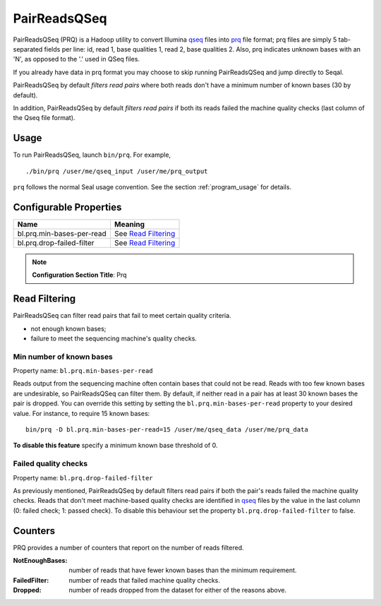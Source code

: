 .. _prq_index:

PairReadsQSeq 
==============

PairReadsQSeq (PRQ) is a Hadoop utility to convert  Illumina `qseq`_ files into
`prq`_ file format; prq files are simply 5 tab-separated fields per line:
id, read 1, base qualities 1, read 2, base qualities 2.
Also, prq indicates unknown bases with an 'N', as opposed to the '.' used in
QSeq files.

If you already have data in prq format you may
choose to skip running PairReadsQSeq and jump directly to Seqal.

PairReadsQSeq by default *filters read pairs* where both reads don't have a minimum 
number of known bases (30 by default).

In addition, PairReadsQSeq by default *filters read pairs* if both its reads failed the machine quality
checks (last column of the Qseq file format).

Usage
+++++

To run PairReadsQSeq, launch ``bin/prq``.  For example,

::

  ./bin/prq /user/me/qseq_input /user/me/prq_output


``prq`` follows the normal Seal usage convention.  See the section
:ref:`program_usage` for details.


Configurable Properties
++++++++++++++++++++++++++

========================== ===========================================
**Name**                     **Meaning**
-------------------------- -------------------------------------------
bl.prq.min-bases-per-read   See `Read Filtering`_
bl.prq.drop-failed-filter   See `Read Filtering`_
========================== ===========================================

.. note:: **Configuration Section Title**: Prq


Read Filtering
++++++++++++++++

PairReadsQSeq can filter read pairs that fail to meet certain quality criteria.

* not enough known bases;
* failure to meet the sequencing machine's quality checks.

Min number of known bases
---------------------------

Property name:  ``bl.prq.min-bases-per-read``

Reads output from the sequencing machine often contain bases that could not be
read.  Reads with too few known bases are undesirable, so PairReadsQSeq can
filter them.  By default, if neither read in a pair has at least 30 known bases
the pair is dropped.  You can override this setting by setting the
``bl.prq.min-bases-per-read`` property to your desired value.  For instance, to 
require 15 known bases::

  bin/prq -D bl.prq.min-bases-per-read=15 /user/me/qseq_data /user/me/prq_data

**To disable this feature** specify a minimum known base threshold of 0.


Failed quality checks
------------------------

Property name:  ``bl.prq.drop-failed-filter``

As previously mentioned, PairReadsQSeq by default filters read pairs if both 
the pair's reads failed the machine quality checks.  Reads that don't meet 
machine-based quality checks are identified in qseq_ files by the value in the 
last column (0: failed check; 1: passed check).  To disable this behaviour 
set the property ``bl.prq.drop-failed-filter`` to false.


Counters
+++++++++++

PRQ provides a number of counters that report on the number of reads filtered.

:NotEnoughBases: 
  number of reads that have fewer known bases than the minimum requirement.

:FailedFilter:
  number of reads that failed machine quality checks.

:Dropped:
  number of reads dropped from the dataset for either of the reasons above.


.. _qseq: file_formats.html#qseq-file-format-input
.. _prq: file_formats.html#prq-file-format-output
